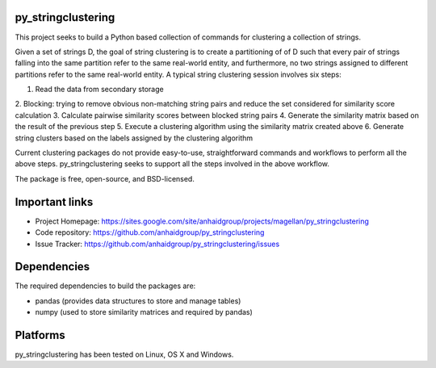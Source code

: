 py_stringclustering
=================

This project seeks to build a Python based collection of commands for clustering 
a collection of strings.

Given a set of strings D, the goal of
string clustering is to create a partitioning of of D such that every pair of strings 
falling into the same partition refer to the same real-world entity, and furthermore, 
no two strings assigned to different partitions refer to the same real-world entity. 
A typical string clustering session involves six steps:

1. Read the data from secondary storage
2. Blocking: trying to remove obvious non-matching string pairs and reduce the set 
considered for similarity score calculation
3. Calculate pairwise similarity scores between blocked string pairs
4. Generate the similarity matrix based on the result of the previous step
5. Execute a clustering algorithm using the similarity matrix created above
6. Generate string clusters based on the labels assigned by the clustering algorithm

Current clustering packages do not provide easy-to-use, straightforward commands and workflows 
to perform all the above steps. py_stringclustering seeks to support all the steps involved in 
the above workflow.

The package is free, open-source, and BSD-licensed.

Important links
===============

* Project Homepage: https://sites.google.com/site/anhaidgroup/projects/magellan/py_stringclustering
* Code repository: https://github.com/anhaidgroup/py_stringclustering
* Issue Tracker: https://github.com/anhaidgroup/py_stringclustering/issues

Dependencies
============

The required dependencies to build the packages are:

* pandas (provides data structures to store and manage tables)
* numpy (used to store similarity matrices and required by pandas)


Platforms
=========

py_stringclustering has been tested on Linux, OS X and Windows.

